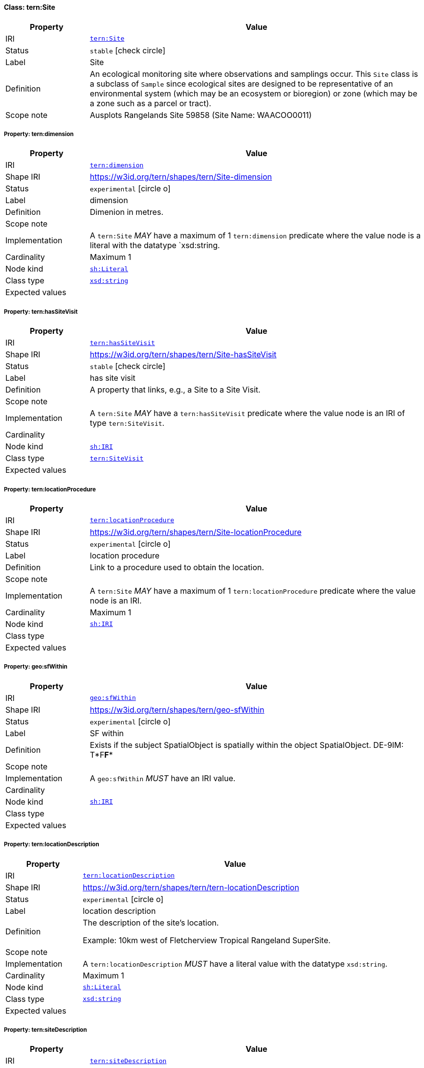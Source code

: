 
[#class-tern:Site]
==== Class: tern:Site

[cols="1,4"]
|===
| Property | Value

| IRI | link:https://w3id.org/tern/ontologies/tern/Site[`tern:Site`]
| Status | `stable` icon:check-circle[]
| Label | Site
| Definition | An ecological monitoring site where observations and samplings occur. This `Site` class is a subclass of `Sample` since ecological sites are designed to be representative of an environmental system (which may be an ecosystem or bioregion) or zone (which may be a zone such as a parcel or tract).

| Scope note | Ausplots Rangelands Site 59858 (Site Name: WAACOO0011)
|===


[#class-tern:Site-tern:dimension]
===== Property: tern:dimension
[cols="1,4"]
|===
| Property | Value

| IRI | https://w3id.org/tern/ontologies/tern/dimension[`tern:dimension`]
| Shape IRI | https://w3id.org/tern/shapes/tern/Site-dimension
| Status | `experimental` icon:circle-o[]
| Label | dimension
| Definition | Dimenion in metres.
| Scope note | 
| Implementation | A `tern:Site` _MAY_ have a maximum of 1 `tern:dimension` predicate where the value node is a literal with the datatype `xsd:string.
| Cardinality | Maximum 1
| Node kind | link:http://www.w3.org/ns/shacl#Literal[`sh:Literal`]
| Class type | link:http://www.w3.org/2001/XMLSchema#string[`xsd:string`]
| Expected values | 
|===

[#class-tern:Site-tern:hasSiteVisit]
===== Property: tern:hasSiteVisit
[cols="1,4"]
|===
| Property | Value

| IRI | https://w3id.org/tern/ontologies/tern/hasSiteVisit[`tern:hasSiteVisit`]
| Shape IRI | https://w3id.org/tern/shapes/tern/Site-hasSiteVisit
| Status | `stable` icon:check-circle[]
| Label | has site visit
| Definition | A property that links, e.g., a Site to a Site Visit.
| Scope note | 
| Implementation | A `tern:Site` _MAY_ have a `tern:hasSiteVisit` predicate where the value node is an IRI of type `tern:SiteVisit`.
| Cardinality | 
| Node kind | link:http://www.w3.org/ns/shacl#IRI[`sh:IRI`]
| Class type | link:https://w3id.org/tern/ontologies/tern/SiteVisit[`tern:SiteVisit`]
| Expected values | 
|===

[#class-tern:Site-tern:locationProcedure]
===== Property: tern:locationProcedure
[cols="1,4"]
|===
| Property | Value

| IRI | https://w3id.org/tern/ontologies/tern/locationProcedure[`tern:locationProcedure`]
| Shape IRI | https://w3id.org/tern/shapes/tern/Site-locationProcedure
| Status | `experimental` icon:circle-o[]
| Label | location procedure
| Definition | Link to a procedure used to obtain the location.
| Scope note | 
| Implementation | A `tern:Site` _MAY_ have a maximum of 1 `tern:locationProcedure` predicate where the value node is an IRI.
| Cardinality | Maximum 1
| Node kind | link:http://www.w3.org/ns/shacl#IRI[`sh:IRI`]
| Class type | 
| Expected values | 
|===

[#class-tern:Site-geo:sfWithin]
===== Property: geo:sfWithin
[cols="1,4"]
|===
| Property | Value

| IRI | http://www.opengis.net/ont/geosparql#sfWithin[`geo:sfWithin`]
| Shape IRI | https://w3id.org/tern/shapes/tern/geo-sfWithin
| Status | `experimental` icon:circle-o[]
| Label | SF within
| Definition | Exists if the subject SpatialObject is spatially within the object SpatialObject. DE-9IM: T*F**F***
| Scope note | 
| Implementation | A `geo:sfWithin` _MUST_ have an IRI value.
| Cardinality | 
| Node kind | link:http://www.w3.org/ns/shacl#IRI[`sh:IRI`]
| Class type | 
| Expected values | 
|===

[#class-tern:Site-tern:locationDescription]
===== Property: tern:locationDescription
[cols="1,4"]
|===
| Property | Value

| IRI | https://w3id.org/tern/ontologies/tern/locationDescription[`tern:locationDescription`]
| Shape IRI | https://w3id.org/tern/shapes/tern/tern-locationDescription
| Status | `experimental` icon:circle-o[]
| Label | location description
| Definition | The description of the site's location. 

Example: 10km west of Fletcherview Tropical Rangeland SuperSite.
| Scope note | 
| Implementation | A `tern:locationDescription` _MUST_ have a literal value with the datatype `xsd:string`.
| Cardinality | Maximum 1
| Node kind | link:http://www.w3.org/ns/shacl#Literal[`sh:Literal`]
| Class type | link:http://www.w3.org/2001/XMLSchema#string[`xsd:string`]
| Expected values | 
|===

[#class-tern:Site-tern:siteDescription]
===== Property: tern:siteDescription
[cols="1,4"]
|===
| Property | Value

| IRI | https://w3id.org/tern/ontologies/tern/siteDescription[`tern:siteDescription`]
| Shape IRI | https://w3id.org/tern/shapes/tern/tern-siteDescription
| Status | `experimental` icon:circle-o[]
| Label | site description
| Definition | The description of the site. 

Example: Outer fringe of larger lake chain, isolated by reddish dunes, yellow sand fan into western edge. Very few, 3, plants regenerating after recent moderate rains. Silt, sand with scattered iron conglomerate stones on surface.
| Scope note | 
| Implementation | A `tern:siteDescription` _MUST_ have a literal value with the datatype `xsd:string`.
| Cardinality | Maximum 1
| Node kind | link:http://www.w3.org/ns/shacl#Literal[`sh:Literal`]
| Class type | link:http://www.w3.org/2001/XMLSchema#string[`xsd:string`]
| Expected values | 
|===
